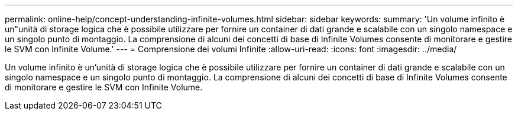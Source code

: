 ---
permalink: online-help/concept-understanding-infinite-volumes.html 
sidebar: sidebar 
keywords:  
summary: 'Un volume infinito è un"unità di storage logica che è possibile utilizzare per fornire un container di dati grande e scalabile con un singolo namespace e un singolo punto di montaggio. La comprensione di alcuni dei concetti di base di Infinite Volumes consente di monitorare e gestire le SVM con Infinite Volume.' 
---
= Comprensione dei volumi Infinite
:allow-uri-read: 
:icons: font
:imagesdir: ../media/


[role="lead"]
Un volume infinito è un'unità di storage logica che è possibile utilizzare per fornire un container di dati grande e scalabile con un singolo namespace e un singolo punto di montaggio. La comprensione di alcuni dei concetti di base di Infinite Volumes consente di monitorare e gestire le SVM con Infinite Volume.
